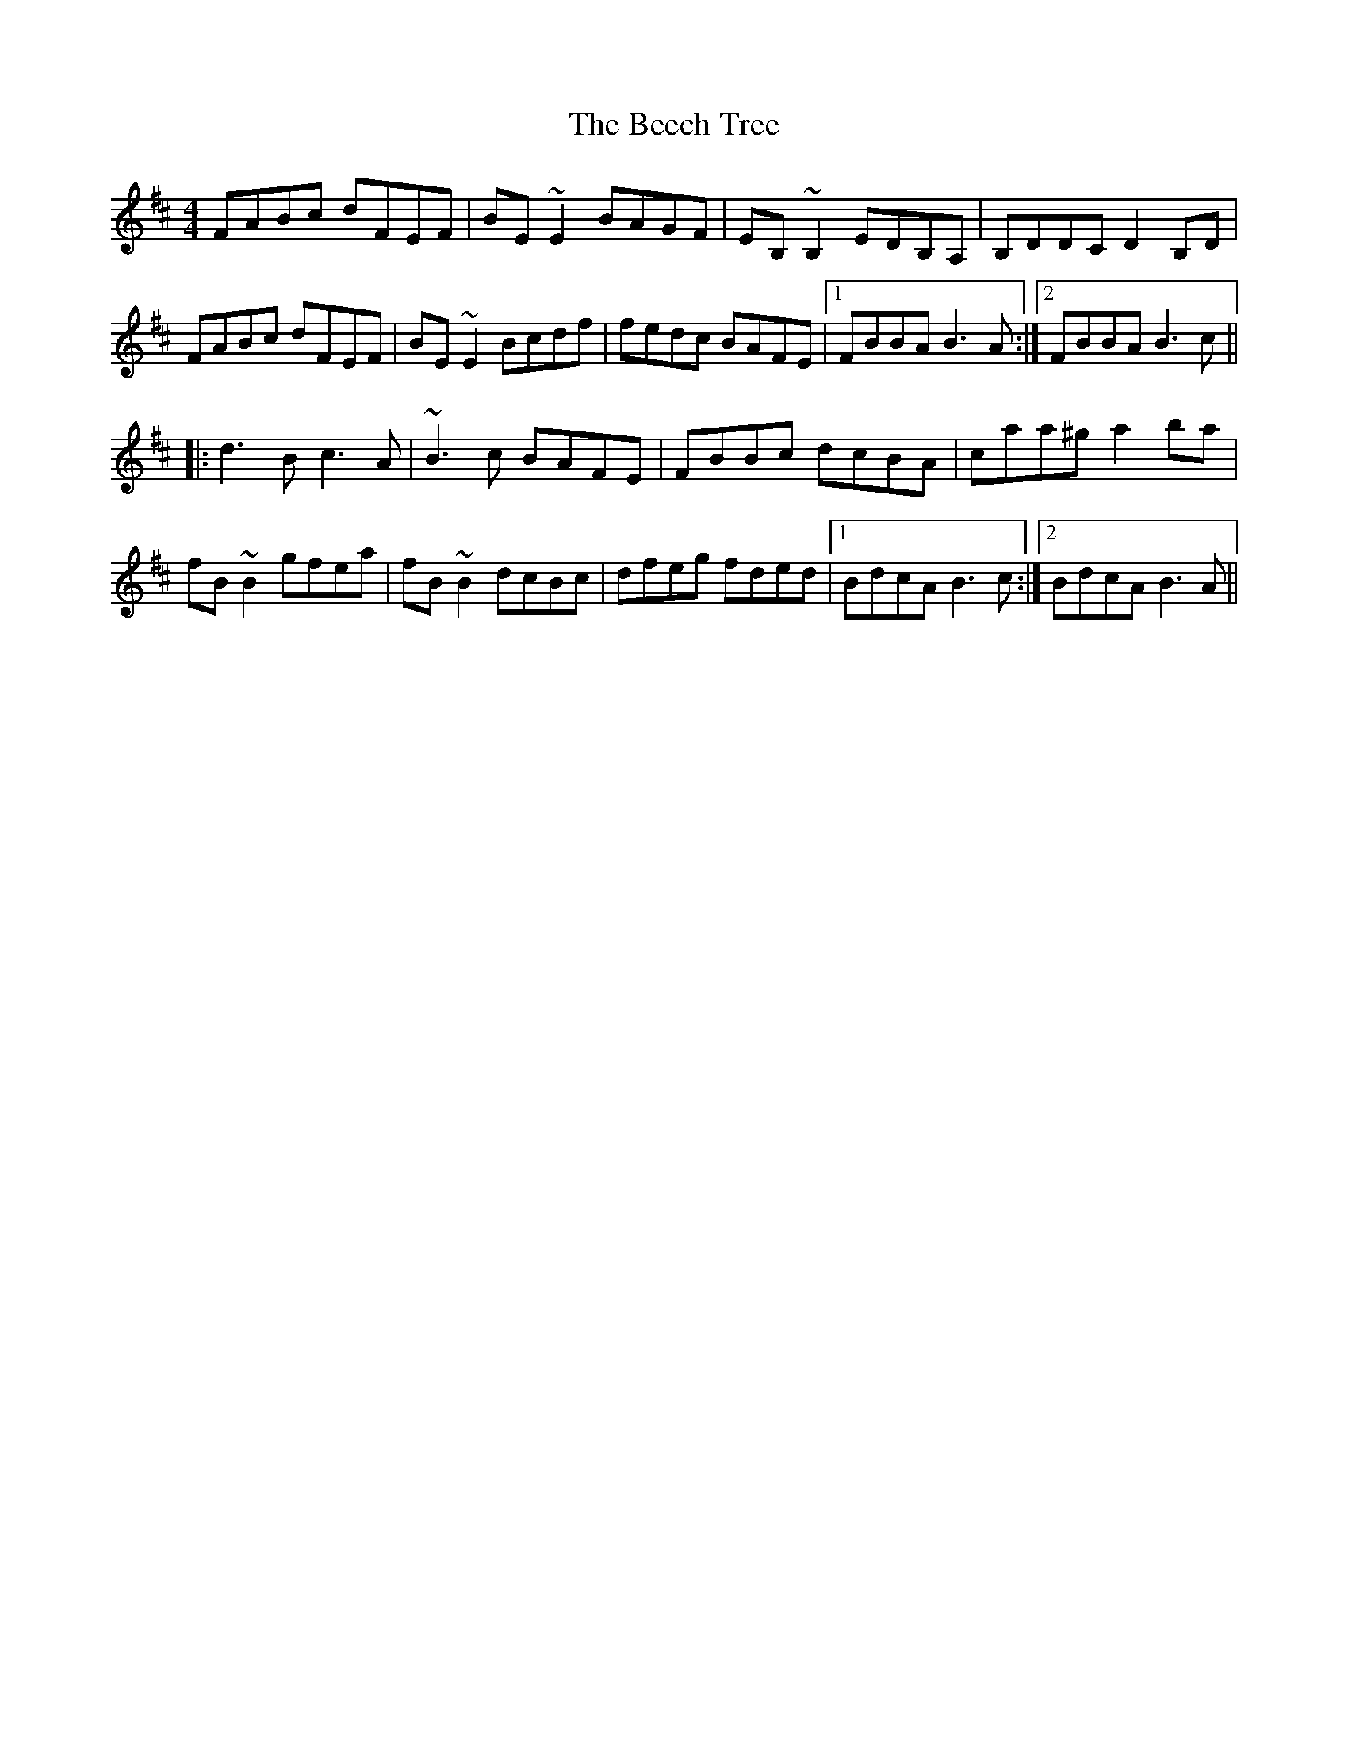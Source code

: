 X: 3185
T: Beech Tree, The
R: reel
M: 4/4
K: Bminor
FABc dFEF|BE~E2 BAGF|EB,~B,2 EDB,A,|B,DDC D2B,D|
FABc dFEF|BE~E2 Bcdf|fedc BAFE|1 FBBA B3A:|2 FBBA B3c||
|:d3B c3A|~B3c BAFE|FBBc dcBA|caa^g a2ba|
fB~B2 gfea|fB~B2 dcBc|dfeg fded|1 BdcA B3c:|2 BdcA B3A||

